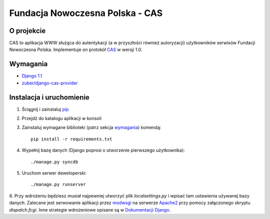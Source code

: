 ================================
Fundacja Nowoczesna Polska - CAS
================================

O projekcie
===========
CAS to aplikacja WWW służąca do autentykacji (a w przyszłości również autoryzacji) użytkowników 
serwisów Fundacji Nowoczesna Polska. Implementuje on protokół `CAS <http://www.jasig.org/cas>`_ w 
wersji 1.0.

Wymagania
=========
* `Django 1.1 <http://djangoproject.com/>`_
* `zuber/django-cas-provider <http://github.com/zuber/django-cas-provider>`_

Instalacja i uruchomienie
=========================
1. Ściągnij i zainstaluj `pip <http://pypi.python.org/pypi/pip>`_
2. Przejdź do katalogu aplikacji w konsoli
3. Zainstaluj wymagane biblioteki (patrz sekcja wymagania_) komendą::

	pip install -r requirements.txt

4. Wypełnij bazę danych (Django poprosi o utworzenie pierwszego użytkownika)::

	./manage.py syncdb
	
5. Uruchom serwer deweloperski::

	./manage.py runserver

6. Przy wdrożeniu będziesz musiał najpewniej utworzyć plik `localsettings.py` i wpisać tam 
ustawienia używanej bazy danych. Zalecane jest serwowanie aplikacji 
przez `modwsgi <http://code.google.com/p/modwsgi/>`_ na serwerze `Apache2 <http://httpd.apache.org/>`_ 
przy pomocy załączonego skryptu `dispatch.fcgi`. Inne strategie wdrożeniowe opisane 
są w `Dokumentacji Django <http://docs.djangoproject.com/en/dev/howto/deployment/#howto-deployment-index>`_.